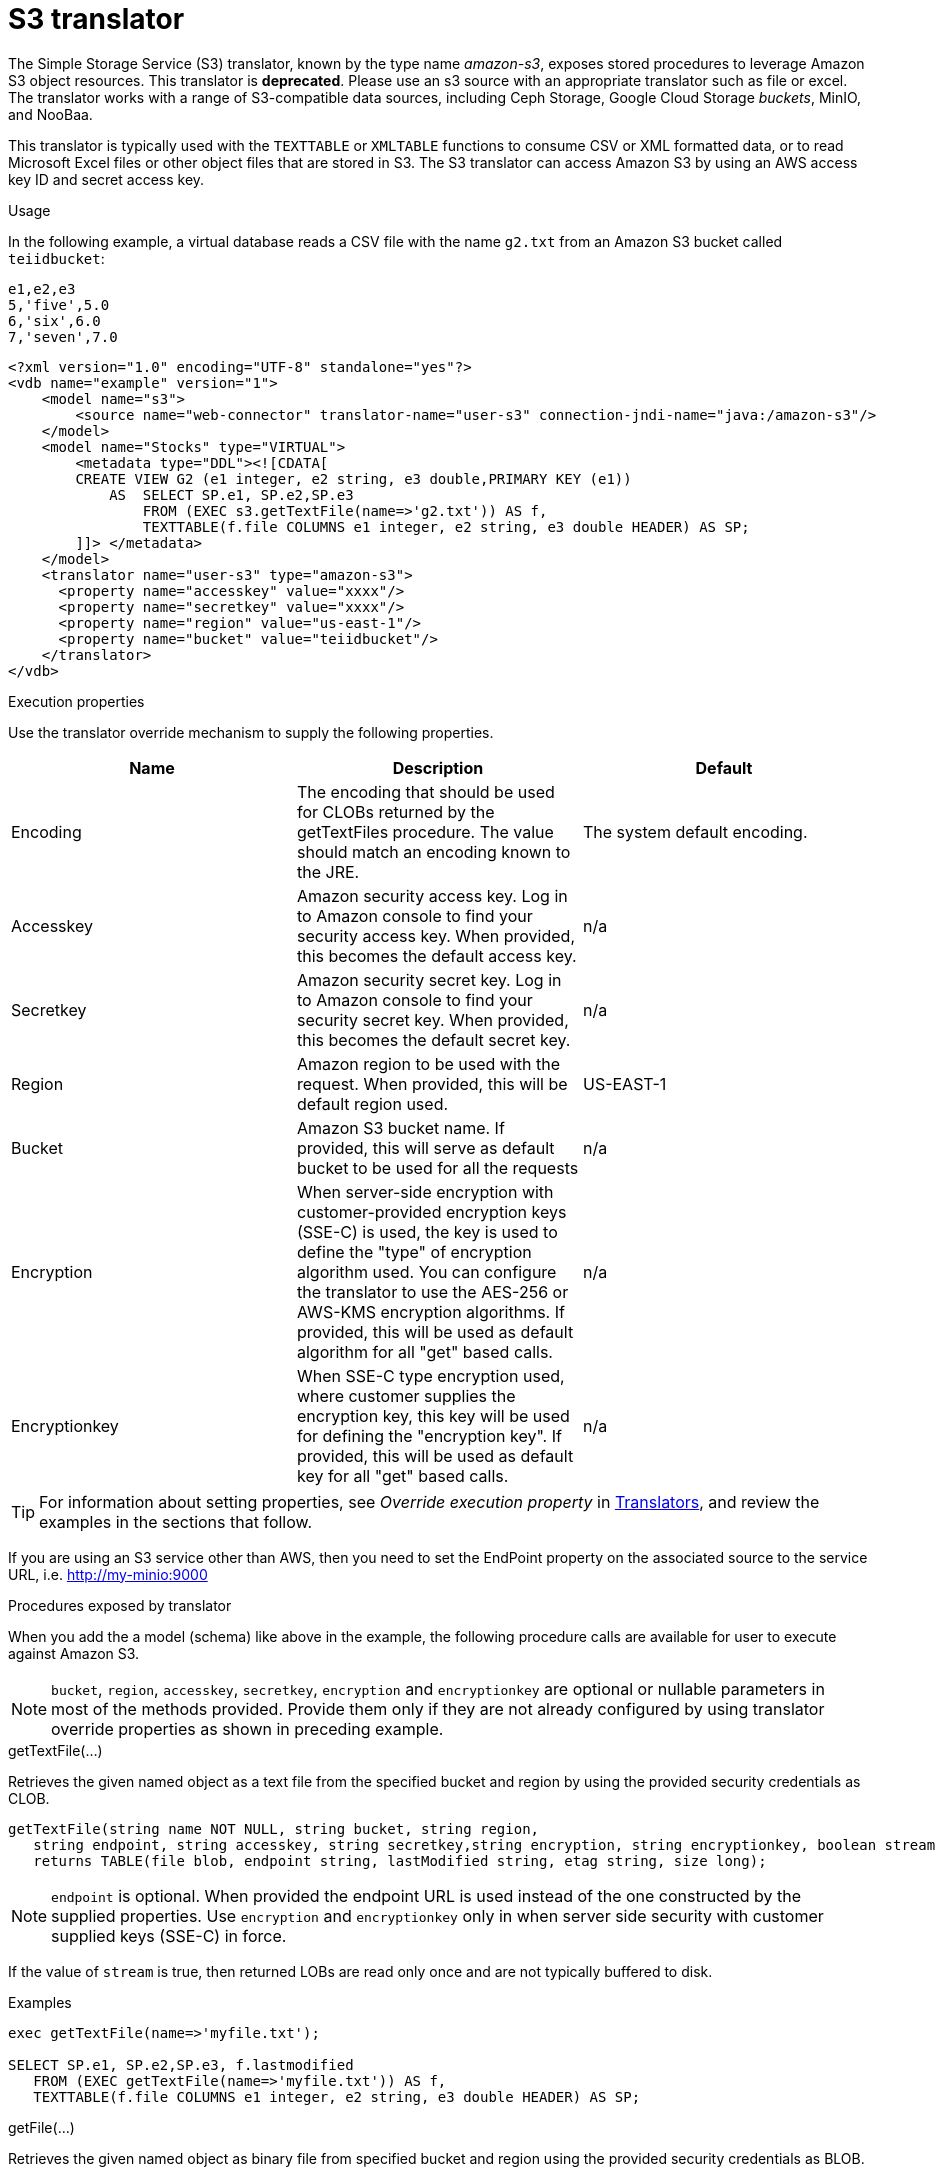 // Module included in the following assemblies:
// as_translators.adoc
[id="amazon-s3-translator"]
= S3 translator

The Simple Storage Service (S3) translator, known by the type name _amazon-s3_, exposes stored procedures to leverage Amazon S3 object resources.  This translator is *deprecated*.  Please use an s3 source with an appropriate translator such as file or excel.
The translator works with a range of S3-compatible data sources, including Ceph Storage, Google Cloud Storage _buckets_, MinIO, and NooBaa. 

This translator is typically used with the `TEXTTABLE` or `XMLTABLE` functions to consume CSV or XML formatted data, or to read Microsoft Excel files  
or other object files that are stored in S3. 
The S3 translator can access Amazon S3 by using an AWS access key ID and secret access key. 

.Usage
In the following example, a virtual database reads a CSV file with the name `g2.txt` from an Amazon S3 bucket called `teiidbucket`: 


[source, text]
----
e1,e2,e3
5,'five',5.0
6,'six',6.0
7,'seven',7.0
----

----
<?xml version="1.0" encoding="UTF-8" standalone="yes"?>
<vdb name="example" version="1">
    <model name="s3">
        <source name="web-connector" translator-name="user-s3" connection-jndi-name="java:/amazon-s3"/>
    </model>
    <model name="Stocks" type="VIRTUAL">
        <metadata type="DDL"><![CDATA[
        CREATE VIEW G2 (e1 integer, e2 string, e3 double,PRIMARY KEY (e1))
            AS  SELECT SP.e1, SP.e2,SP.e3
                FROM (EXEC s3.getTextFile(name=>'g2.txt')) AS f, 
                TEXTTABLE(f.file COLUMNS e1 integer, e2 string, e3 double HEADER) AS SP;                                 
        ]]> </metadata>
    </model>
    <translator name="user-s3" type="amazon-s3">
      <property name="accesskey" value="xxxx"/>
      <property name="secretkey" value="xxxx"/>
      <property name="region" value="us-east-1"/>
      <property name="bucket" value="teiidbucket"/>
    </translator>	
</vdb>
----

.Execution properties
Use the translator override mechanism to supply the following properties.

|===
|Name |Description |Default

|Encoding
|The encoding that should be used for CLOBs returned by the getTextFiles procedure. The value should match an encoding known to the JRE.
|The system default encoding.

|Accesskey
|Amazon security access key. 
Log in to Amazon console to find your security access key. 
When provided, this becomes the default access key.
|n/a

|Secretkey
|Amazon security secret key. 
Log in to Amazon console to find your security secret key. 
When provided, this becomes the default secret key.
|n/a

|Region
|Amazon region to be used with the request. 
When provided, this will be default region used.
|US-EAST-1

|Bucket
|Amazon S3 bucket name. If provided, this will serve as default bucket to be used for all the requests
|n/a

|Encryption
|When server-side encryption with customer-provided encryption keys (SSE-C) is used, the key is used to define the "type" of 
encryption algorithm used. 
You can configure the translator to use the AES-256 or AWS-KMS encryption algorithms. If provided, this will be used as default algorithm for all "get" based calls.
|n/a

|Encryptionkey
|When SSE-C type encryption used, where customer supplies the encryption key, this key will be used for defining the "encryption key". 
If provided, this will be used as default key for all "get" based calls.
|n/a

|===

TIP: For information about setting properties, see _Override execution property_ in xref:translators[Translators], and review the examples in the 
sections that follow.

If you are using an S3 service other than AWS, then you need to set the EndPoint property on the associated source to the service URL, i.e. http://my-minio:9000

.Procedures exposed by translator
When you add the a model (schema) like above in the example, the following procedure calls are available for user to execute against Amazon S3.

NOTE: `bucket`, `region`, `accesskey`, `secretkey`, `encryption` and `encryptionkey` are optional or nullable parameters in most of the methods provided. 
Provide them only if they are not already configured by using translator override properties as shown in preceding example.

.getTextFile(...)

Retrieves the given named object as a text file from the specified bucket and region by using the provided security credentials as CLOB.

[source,sql]
----
getTextFile(string name NOT NULL, string bucket, string region, 
   string endpoint, string accesskey, string secretkey,string encryption, string encryptionkey, boolean stream default false) 
   returns TABLE(file blob, endpoint string, lastModified string, etag string, size long);
----

NOTE: `endpoint` is optional. When provided the endpoint URL is used instead of the one constructed by the supplied properties. 
Use `encryption` and `encryptionkey` only in when server side security with customer supplied keys (SSE-C) in force.

If the value of `stream` is true, then returned LOBs are read only once and are not typically buffered to disk.   

.Examples
[source,sql] 
----
exec getTextFile(name=>'myfile.txt');

SELECT SP.e1, SP.e2,SP.e3, f.lastmodified 
   FROM (EXEC getTextFile(name=>'myfile.txt')) AS f,
   TEXTTABLE(f.file COLUMNS e1 integer, e2 string, e3 double HEADER) AS SP; 	
----

.getFile(...)
Retrieves the given named object as binary file from specified bucket and region using the provided security credentials as BLOB.

[source,sql]
----
getFile(string name NOT NULL, string bucket, string region, 
   string endpoint, string accesskey, string secretkey, string encryption, string encryptionkey, boolean stream default false) 
   returns TABLE(file blob, endpoint string, lastModified string, etag string, size long)
----

NOTE: `endpoint` is optional. When provided the endpoint URL is used instead of the one constructed by the supplied properties. 
Use `encryption` and `encryptionkey` only in when server side security with customer supplied keys (SSE-C) in force.

If the value of `stream` is true, then returned lOBs are read once and are not typically buffered to disk.   

.Examples
[source,sql] 
----
exec getFile(name=>'myfile.xml', bucket=>'mybucket', region=>'us-east-1', accesskey=>'xxxx', secretkey=>'xxxx');

select b.* from (exec getFile(name=>'myfile.xml', bucket=>'mybucket', region=>'us-east-1', accesskey=>'xxxx', secretkey=>'xxxx')) as a, 
XMLTABLE('/contents' PASSING XMLPARSE(CONTENT a.result WELLFORMED) COLUMNS e1 integer, e2 string, e3 double) as b;	
----

.saveFile(...)

Save the CLOB, BLOB, or XML value to given name and bucket. 
In the following procedure signature, the _contents_ parameter can be any of the LOB types.

[source,sql]
----
call saveFile(string name NOT NULL, string bucket, string region, string endpoint, 
   string accesskey, string secretkey, contents object)
----

NOTE: You cannot use `saveFile` to stream or chunk uploads of a file's contents. 
If you try to load very large objects, out-of-memory issues can result. 
You cannot configure `saveFile` to use SSE-C encryption.

.Examples
----
exec saveFile(name=>'g4.txt', contents=>'e1,e2,e3\n1,one,1.0\n2,two,2.0');
----

.deleteFile(...)

Delete the named object from the bucket. 

[source,sql]
----
call deleteFile(string name NOT NULL, string bucket, string region, string endpoint, string accesskey, string secretkey)
----

.Examples
----
exec deleteFile(name=>'myfile.txt');
----

.list(...)

Lists the contents of the bucket using a v2 list request. 

[source,sql]
----
call list(string bucket, string region, string accesskey, string secretkey, nexttoken string) 
    returns Table(result clob)
----

.listv1(...)

Lists the contents of the bucket using a v1 list request. 

[source,sql]
----
call listv1(string bucket, string region, string accesskey, string secretkey) 
    returns Table(result clob)
----

The result for either is an XML file which resembles:

[source, xml]
----
<?xml version="1.0" encoding="UTF-8"?>/n
<ListBucketResult
    xmlns="http://s3.amazonaws.com/doc/2006-03-01/">
    <Name>teiidbucket</Name>
    <Prefix></Prefix>
    <KeyCount>1</KeyCount>
    <MaxKeys>1000</MaxKeys>
    <IsTruncated>false</IsTruncated>
    <Contents>
        <Key>g2.txt</Key>
        <LastModified>2017-08-08T16:53:19.000Z</LastModified>
        <ETag>&quot;fa44a7893b1735905bfcce59d9d9ae2e&quot;</ETag>
        <Size>48</Size>
        <StorageClass>STANDARD</StorageClass>
    </Contents>
</ListBucketResult>
---- 

You can parse this into a view by using a query similar to the one in the following example:

[source,sql]
----
select b.* from (exec list(bucket=>'mybucket', region=>'us-east-1')) as a, 
 XMLTABLE(XMLNAMESPACES(DEFAULT 'http://s3.amazonaws.com/doc/2006-03-01/'), '/ListBucketResult/Contents' 
 PASSING XMLPARSE(CONTENT a.result WELLFORMED) COLUMNS Key string, LastModified string, ETag string, Size string, 
 StorageClass string,	NextContinuationToken string PATH '../NextContinuationToken') as b;
---- 


If all properties (`bucket`, `region`, `accesskey`, and `secretkey`) are defined as translator override properties, you can run the following simple query:

----
SELECT * FROM Bucket
---- 

NOTE: If there are more then 1000 object in the bucket, then the value 'IsTruncated' will be true. 
v2 support for a Bucket list with continuation support can be automated in {{ book.productnameFull }} with an enhancement request. 

{% if book.targetWildfly %}
== JCA Resource Adapter

The resource adapter for this translator provided through "Web Service Data Source", Refer to the Teiid Administrator's Guide for configuration information.
{% endif %}
